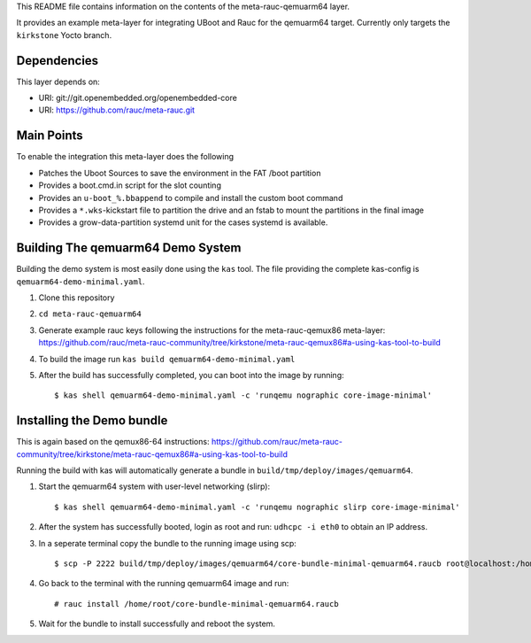 This README file contains information on the contents of the meta-rauc-qemuarm64 layer.

It provides an example meta-layer for integrating UBoot and Rauc for the qemuarm64 target.
Currently only targets the ``kirkstone`` Yocto branch.


Dependencies
============

This layer depends on:

* URI: git://git.openembedded.org/openembedded-core
* URI: https://github.com/rauc/meta-rauc.git


Main Points
===========

To enable the integration this meta-layer does the following

* Patches the Uboot Sources to save the environment in the FAT /boot partition
* Provides a boot.cmd.in script for the slot counting
* Provides an ``u-boot_%.bbappend`` to compile and install the custom boot command
* Provides a ``*.wks``-kickstart file to partition the drive and an fstab to mount the partitions in the final image
* Provides a grow-data-partition systemd unit for the cases systemd is available.

Building The qemuarm64 Demo System
==================================

Building the demo system is most easily done using the ``kas`` tool. The file providing the complete kas-config is 
``qemuarm64-demo-minimal.yaml``.

1. Clone this repository

2. ``cd meta-rauc-qemuarm64``

3. Generate example rauc keys following the instructions for the meta-rauc-qemux86 meta-layer: https://github.com/rauc/meta-rauc-community/tree/kirkstone/meta-rauc-qemux86#a-using-kas-tool-to-build

4. To build the image run ``kas build qemuarm64-demo-minimal.yaml``

5. After the build has successfully completed, you can boot into the image by running::

   $ kas shell qemuarm64-demo-minimal.yaml -c 'runqemu nographic core-image-minimal'

Installing the Demo bundle
==========================

This is again based on the qemux86-64 instructions: https://github.com/rauc/meta-rauc-community/tree/kirkstone/meta-rauc-qemux86#a-using-kas-tool-to-build

Running the build with kas will automatically generate a bundle in ``build/tmp/deploy/images/qemuarm64``.

1. Start the qemuarm64 system with user-level networking (slirp)::

   $ kas shell qemuarm64-demo-minimal.yaml -c 'runqemu nographic slirp core-image-minimal'

2. After the system has successfully booted, login as root and run: ``udhcpc -i eth0`` to obtain an IP address.

3. In a seperate terminal copy the bundle to the running image using scp::

   $ scp -P 2222 build/tmp/deploy/images/qemuarm64/core-bundle-minimal-qemuarm64.raucb root@localhost:/home/root
   
4. Go back to the terminal with the running qemuarm64 image and run::

   # rauc install /home/root/core-bundle-minimal-qemuarm64.raucb

5. Wait for the bundle to install successfully and reboot the system.
